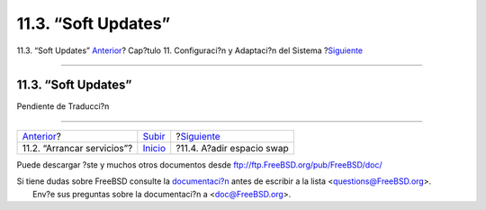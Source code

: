 ====================
11.3. “Soft Updates”
====================

.. raw:: html

   <div class="navheader">

11.3. “Soft Updates”
`Anterior <configtuning-starting-services.html>`__?
Cap?tulo 11. Configuraci?n y Adaptaci?n del Sistema
?\ `Siguiente <adding-swap-space.html>`__

--------------

.. raw:: html

   </div>

.. raw:: html

   <div class="sect1">

.. raw:: html

   <div class="titlepage" xmlns="">

.. raw:: html

   <div>

.. raw:: html

   <div>

11.3. “Soft Updates”
--------------------

.. raw:: html

   </div>

.. raw:: html

   </div>

.. raw:: html

   </div>

Pendiente de Traducci?n

.. raw:: html

   </div>

.. raw:: html

   <div class="navfooter">

--------------

+-------------------------------------------------------+----------------------------------+---------------------------------------------+
| `Anterior <configtuning-starting-services.html>`__?   | `Subir <config-tuning.html>`__   | ?\ `Siguiente <adding-swap-space.html>`__   |
+-------------------------------------------------------+----------------------------------+---------------------------------------------+
| 11.2. “Arrancar servicios”?                           | `Inicio <index.html>`__          | ?11.4. A?adir espacio swap                  |
+-------------------------------------------------------+----------------------------------+---------------------------------------------+

.. raw:: html

   </div>

Puede descargar ?ste y muchos otros documentos desde
ftp://ftp.FreeBSD.org/pub/FreeBSD/doc/

| Si tiene dudas sobre FreeBSD consulte la
  `documentaci?n <http://www.FreeBSD.org/docs.html>`__ antes de escribir
  a la lista <questions@FreeBSD.org\ >.
|  Env?e sus preguntas sobre la documentaci?n a <doc@FreeBSD.org\ >.
